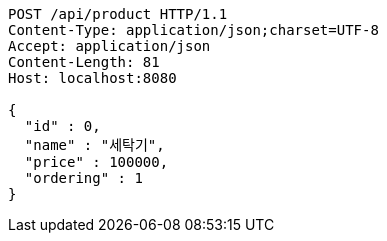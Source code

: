 [source,http,options="nowrap"]
----
POST /api/product HTTP/1.1
Content-Type: application/json;charset=UTF-8
Accept: application/json
Content-Length: 81
Host: localhost:8080

{
  "id" : 0,
  "name" : "세탁기",
  "price" : 100000,
  "ordering" : 1
}
----